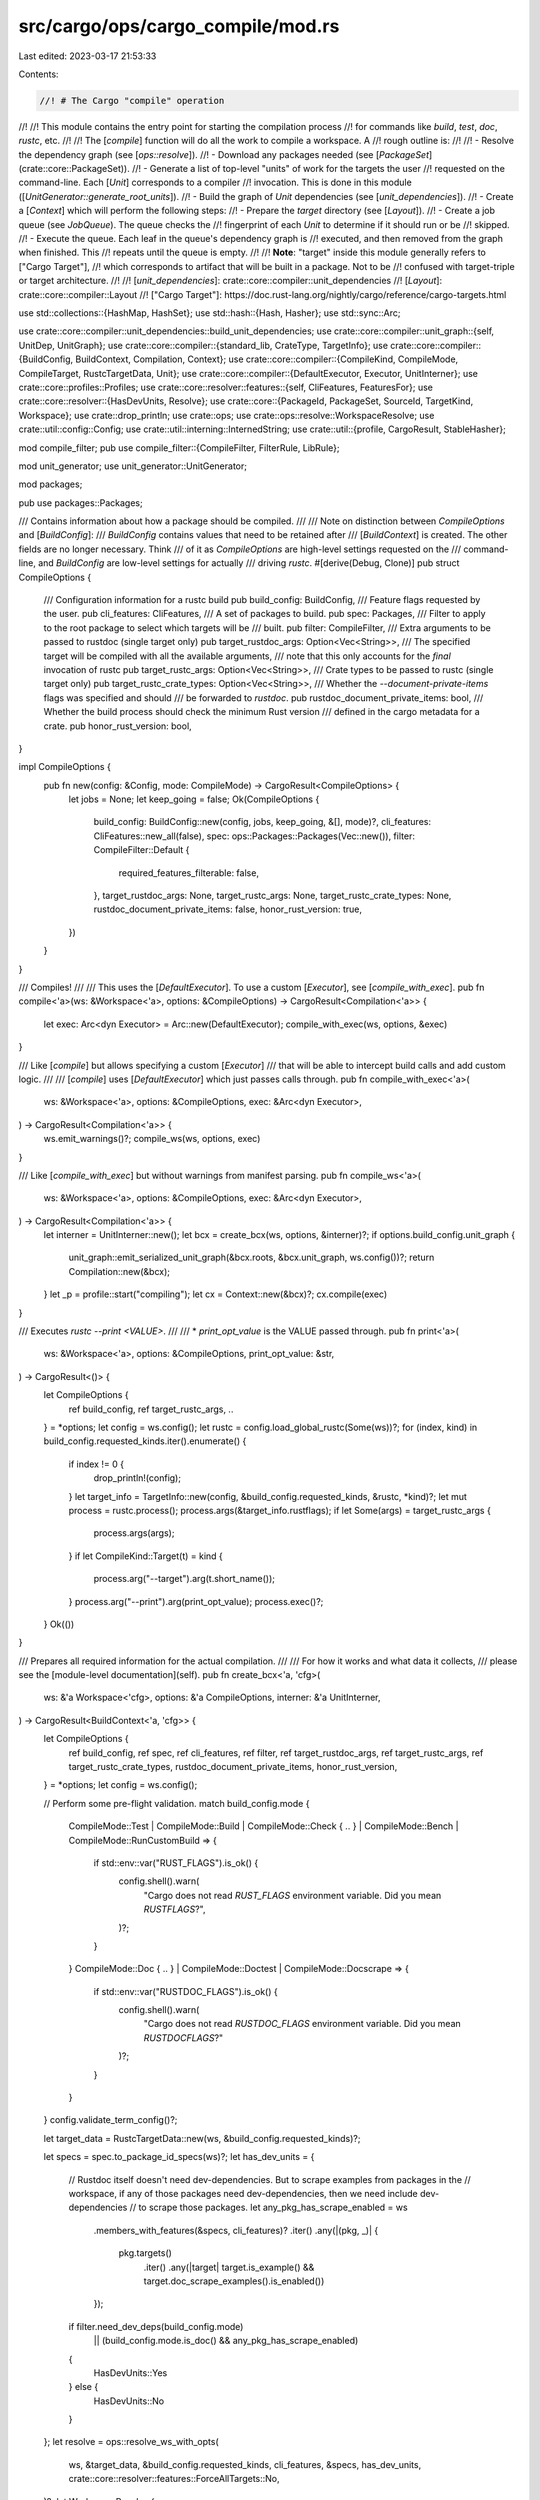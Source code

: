src/cargo/ops/cargo_compile/mod.rs
==================================

Last edited: 2023-03-17 21:53:33

Contents:

.. code-block:: rs

    //! # The Cargo "compile" operation
//!
//! This module contains the entry point for starting the compilation process
//! for commands like `build`, `test`, `doc`, `rustc`, etc.
//!
//! The [`compile`] function will do all the work to compile a workspace. A
//! rough outline is:
//!
//! - Resolve the dependency graph (see [`ops::resolve`]).
//! - Download any packages needed (see [`PackageSet`](crate::core::PackageSet)).
//! - Generate a list of top-level "units" of work for the targets the user
//!   requested on the command-line. Each [`Unit`] corresponds to a compiler
//!   invocation. This is done in this module ([`UnitGenerator::generate_root_units`]).
//! - Build the graph of `Unit` dependencies (see [`unit_dependencies`]).
//! - Create a [`Context`] which will perform the following steps:
//!     - Prepare the `target` directory (see [`Layout`]).
//!     - Create a job queue (see `JobQueue`). The queue checks the
//!       fingerprint of each `Unit` to determine if it should run or be
//!       skipped.
//!     - Execute the queue. Each leaf in the queue's dependency graph is
//!       executed, and then removed from the graph when finished. This
//!       repeats until the queue is empty.
//!
//! **Note**: "target" inside this module generally refers to ["Cargo Target"],
//! which corresponds to artifact that will be built in a package. Not to be
//! confused with target-triple or target architecture.
//!
//! [`unit_dependencies`]: crate::core::compiler::unit_dependencies
//! [`Layout`]: crate::core::compiler::Layout
//! ["Cargo Target"]: https://doc.rust-lang.org/nightly/cargo/reference/cargo-targets.html

use std::collections::{HashMap, HashSet};
use std::hash::{Hash, Hasher};
use std::sync::Arc;

use crate::core::compiler::unit_dependencies::build_unit_dependencies;
use crate::core::compiler::unit_graph::{self, UnitDep, UnitGraph};
use crate::core::compiler::{standard_lib, CrateType, TargetInfo};
use crate::core::compiler::{BuildConfig, BuildContext, Compilation, Context};
use crate::core::compiler::{CompileKind, CompileMode, CompileTarget, RustcTargetData, Unit};
use crate::core::compiler::{DefaultExecutor, Executor, UnitInterner};
use crate::core::profiles::Profiles;
use crate::core::resolver::features::{self, CliFeatures, FeaturesFor};
use crate::core::resolver::{HasDevUnits, Resolve};
use crate::core::{PackageId, PackageSet, SourceId, TargetKind, Workspace};
use crate::drop_println;
use crate::ops;
use crate::ops::resolve::WorkspaceResolve;
use crate::util::config::Config;
use crate::util::interning::InternedString;
use crate::util::{profile, CargoResult, StableHasher};

mod compile_filter;
pub use compile_filter::{CompileFilter, FilterRule, LibRule};

mod unit_generator;
use unit_generator::UnitGenerator;

mod packages;

pub use packages::Packages;

/// Contains information about how a package should be compiled.
///
/// Note on distinction between `CompileOptions` and [`BuildConfig`]:
/// `BuildConfig` contains values that need to be retained after
/// [`BuildContext`] is created. The other fields are no longer necessary. Think
/// of it as `CompileOptions` are high-level settings requested on the
/// command-line, and `BuildConfig` are low-level settings for actually
/// driving `rustc`.
#[derive(Debug, Clone)]
pub struct CompileOptions {
    /// Configuration information for a rustc build
    pub build_config: BuildConfig,
    /// Feature flags requested by the user.
    pub cli_features: CliFeatures,
    /// A set of packages to build.
    pub spec: Packages,
    /// Filter to apply to the root package to select which targets will be
    /// built.
    pub filter: CompileFilter,
    /// Extra arguments to be passed to rustdoc (single target only)
    pub target_rustdoc_args: Option<Vec<String>>,
    /// The specified target will be compiled with all the available arguments,
    /// note that this only accounts for the *final* invocation of rustc
    pub target_rustc_args: Option<Vec<String>>,
    /// Crate types to be passed to rustc (single target only)
    pub target_rustc_crate_types: Option<Vec<String>>,
    /// Whether the `--document-private-items` flags was specified and should
    /// be forwarded to `rustdoc`.
    pub rustdoc_document_private_items: bool,
    /// Whether the build process should check the minimum Rust version
    /// defined in the cargo metadata for a crate.
    pub honor_rust_version: bool,
}

impl CompileOptions {
    pub fn new(config: &Config, mode: CompileMode) -> CargoResult<CompileOptions> {
        let jobs = None;
        let keep_going = false;
        Ok(CompileOptions {
            build_config: BuildConfig::new(config, jobs, keep_going, &[], mode)?,
            cli_features: CliFeatures::new_all(false),
            spec: ops::Packages::Packages(Vec::new()),
            filter: CompileFilter::Default {
                required_features_filterable: false,
            },
            target_rustdoc_args: None,
            target_rustc_args: None,
            target_rustc_crate_types: None,
            rustdoc_document_private_items: false,
            honor_rust_version: true,
        })
    }
}

/// Compiles!
///
/// This uses the [`DefaultExecutor`]. To use a custom [`Executor`], see [`compile_with_exec`].
pub fn compile<'a>(ws: &Workspace<'a>, options: &CompileOptions) -> CargoResult<Compilation<'a>> {
    let exec: Arc<dyn Executor> = Arc::new(DefaultExecutor);
    compile_with_exec(ws, options, &exec)
}

/// Like [`compile`] but allows specifying a custom [`Executor`]
/// that will be able to intercept build calls and add custom logic.
///
/// [`compile`] uses [`DefaultExecutor`] which just passes calls through.
pub fn compile_with_exec<'a>(
    ws: &Workspace<'a>,
    options: &CompileOptions,
    exec: &Arc<dyn Executor>,
) -> CargoResult<Compilation<'a>> {
    ws.emit_warnings()?;
    compile_ws(ws, options, exec)
}

/// Like [`compile_with_exec`] but without warnings from manifest parsing.
pub fn compile_ws<'a>(
    ws: &Workspace<'a>,
    options: &CompileOptions,
    exec: &Arc<dyn Executor>,
) -> CargoResult<Compilation<'a>> {
    let interner = UnitInterner::new();
    let bcx = create_bcx(ws, options, &interner)?;
    if options.build_config.unit_graph {
        unit_graph::emit_serialized_unit_graph(&bcx.roots, &bcx.unit_graph, ws.config())?;
        return Compilation::new(&bcx);
    }
    let _p = profile::start("compiling");
    let cx = Context::new(&bcx)?;
    cx.compile(exec)
}

/// Executes `rustc --print <VALUE>`.
///
/// * `print_opt_value` is the VALUE passed through.
pub fn print<'a>(
    ws: &Workspace<'a>,
    options: &CompileOptions,
    print_opt_value: &str,
) -> CargoResult<()> {
    let CompileOptions {
        ref build_config,
        ref target_rustc_args,
        ..
    } = *options;
    let config = ws.config();
    let rustc = config.load_global_rustc(Some(ws))?;
    for (index, kind) in build_config.requested_kinds.iter().enumerate() {
        if index != 0 {
            drop_println!(config);
        }
        let target_info = TargetInfo::new(config, &build_config.requested_kinds, &rustc, *kind)?;
        let mut process = rustc.process();
        process.args(&target_info.rustflags);
        if let Some(args) = target_rustc_args {
            process.args(args);
        }
        if let CompileKind::Target(t) = kind {
            process.arg("--target").arg(t.short_name());
        }
        process.arg("--print").arg(print_opt_value);
        process.exec()?;
    }
    Ok(())
}

/// Prepares all required information for the actual compilation.
///
/// For how it works and what data it collects,
/// please see the [module-level documentation](self).
pub fn create_bcx<'a, 'cfg>(
    ws: &'a Workspace<'cfg>,
    options: &'a CompileOptions,
    interner: &'a UnitInterner,
) -> CargoResult<BuildContext<'a, 'cfg>> {
    let CompileOptions {
        ref build_config,
        ref spec,
        ref cli_features,
        ref filter,
        ref target_rustdoc_args,
        ref target_rustc_args,
        ref target_rustc_crate_types,
        rustdoc_document_private_items,
        honor_rust_version,
    } = *options;
    let config = ws.config();

    // Perform some pre-flight validation.
    match build_config.mode {
        CompileMode::Test
        | CompileMode::Build
        | CompileMode::Check { .. }
        | CompileMode::Bench
        | CompileMode::RunCustomBuild => {
            if std::env::var("RUST_FLAGS").is_ok() {
                config.shell().warn(
                    "Cargo does not read `RUST_FLAGS` environment variable. Did you mean `RUSTFLAGS`?",
                )?;
            }
        }
        CompileMode::Doc { .. } | CompileMode::Doctest | CompileMode::Docscrape => {
            if std::env::var("RUSTDOC_FLAGS").is_ok() {
                config.shell().warn(
                    "Cargo does not read `RUSTDOC_FLAGS` environment variable. Did you mean `RUSTDOCFLAGS`?"
                )?;
            }
        }
    }
    config.validate_term_config()?;

    let target_data = RustcTargetData::new(ws, &build_config.requested_kinds)?;

    let specs = spec.to_package_id_specs(ws)?;
    let has_dev_units = {
        // Rustdoc itself doesn't need dev-dependencies. But to scrape examples from packages in the
        // workspace, if any of those packages need dev-dependencies, then we need include dev-dependencies
        // to scrape those packages.
        let any_pkg_has_scrape_enabled = ws
            .members_with_features(&specs, cli_features)?
            .iter()
            .any(|(pkg, _)| {
                pkg.targets()
                    .iter()
                    .any(|target| target.is_example() && target.doc_scrape_examples().is_enabled())
            });

        if filter.need_dev_deps(build_config.mode)
            || (build_config.mode.is_doc() && any_pkg_has_scrape_enabled)
        {
            HasDevUnits::Yes
        } else {
            HasDevUnits::No
        }
    };
    let resolve = ops::resolve_ws_with_opts(
        ws,
        &target_data,
        &build_config.requested_kinds,
        cli_features,
        &specs,
        has_dev_units,
        crate::core::resolver::features::ForceAllTargets::No,
    )?;
    let WorkspaceResolve {
        mut pkg_set,
        workspace_resolve,
        targeted_resolve: resolve,
        resolved_features,
    } = resolve;

    let std_resolve_features = if let Some(crates) = &config.cli_unstable().build_std {
        let (std_package_set, std_resolve, std_features) =
            standard_lib::resolve_std(ws, &target_data, &build_config, crates)?;
        pkg_set.add_set(std_package_set);
        Some((std_resolve, std_features))
    } else {
        None
    };

    // Find the packages in the resolver that the user wants to build (those
    // passed in with `-p` or the defaults from the workspace), and convert
    // Vec<PackageIdSpec> to a Vec<PackageId>.
    let to_build_ids = resolve.specs_to_ids(&specs)?;
    // Now get the `Package` for each `PackageId`. This may trigger a download
    // if the user specified `-p` for a dependency that is not downloaded.
    // Dependencies will be downloaded during build_unit_dependencies.
    let mut to_builds = pkg_set.get_many(to_build_ids)?;

    // The ordering here affects some error messages coming out of cargo, so
    // let's be test and CLI friendly by always printing in the same order if
    // there's an error.
    to_builds.sort_by_key(|p| p.package_id());

    for pkg in to_builds.iter() {
        pkg.manifest().print_teapot(config);

        if build_config.mode.is_any_test()
            && !ws.is_member(pkg)
            && pkg.dependencies().iter().any(|dep| !dep.is_transitive())
        {
            anyhow::bail!(
                "package `{}` cannot be tested because it requires dev-dependencies \
                 and is not a member of the workspace",
                pkg.name()
            );
        }
    }

    let (extra_args, extra_args_name) = match (target_rustc_args, target_rustdoc_args) {
        (&Some(ref args), _) => (Some(args.clone()), "rustc"),
        (_, &Some(ref args)) => (Some(args.clone()), "rustdoc"),
        _ => (None, ""),
    };

    if extra_args.is_some() && to_builds.len() != 1 {
        panic!(
            "`{}` should not accept multiple `-p` flags",
            extra_args_name
        );
    }

    let profiles = Profiles::new(ws, build_config.requested_profile)?;
    profiles.validate_packages(
        ws.profiles(),
        &mut config.shell(),
        workspace_resolve.as_ref().unwrap_or(&resolve),
    )?;

    // If `--target` has not been specified, then the unit graph is built
    // assuming `--target $HOST` was specified. See
    // `rebuild_unit_graph_shared` for more on why this is done.
    let explicit_host_kind = CompileKind::Target(CompileTarget::new(&target_data.rustc.host)?);
    let explicit_host_kinds: Vec<_> = build_config
        .requested_kinds
        .iter()
        .map(|kind| match kind {
            CompileKind::Host => explicit_host_kind,
            CompileKind::Target(t) => CompileKind::Target(*t),
        })
        .collect();

    // Passing `build_config.requested_kinds` instead of
    // `explicit_host_kinds` here so that `generate_root_units` can do
    // its own special handling of `CompileKind::Host`. It will
    // internally replace the host kind by the `explicit_host_kind`
    // before setting as a unit.
    let generator = UnitGenerator {
        ws,
        packages: &to_builds,
        filter,
        requested_kinds: &build_config.requested_kinds,
        explicit_host_kind,
        mode: build_config.mode,
        resolve: &resolve,
        workspace_resolve: &workspace_resolve,
        resolved_features: &resolved_features,
        package_set: &pkg_set,
        profiles: &profiles,
        interner,
        has_dev_units,
    };
    let mut units = generator.generate_root_units()?;

    if let Some(args) = target_rustc_crate_types {
        override_rustc_crate_types(&mut units, args, interner)?;
    }

    let should_scrape = build_config.mode.is_doc() && config.cli_unstable().rustdoc_scrape_examples;
    let mut scrape_units = if should_scrape {
        UnitGenerator {
            mode: CompileMode::Docscrape,
            ..generator
        }
        .generate_scrape_units(&units)?
    } else {
        Vec::new()
    };

    let std_roots = if let Some(crates) = standard_lib::std_crates(config, Some(&units)) {
        let (std_resolve, std_features) = std_resolve_features.as_ref().unwrap();
        standard_lib::generate_std_roots(
            &crates,
            std_resolve,
            std_features,
            &explicit_host_kinds,
            &pkg_set,
            interner,
            &profiles,
        )?
    } else {
        Default::default()
    };

    let mut unit_graph = build_unit_dependencies(
        ws,
        &pkg_set,
        &resolve,
        &resolved_features,
        std_resolve_features.as_ref(),
        &units,
        &scrape_units,
        &std_roots,
        build_config.mode,
        &target_data,
        &profiles,
        interner,
    )?;

    // TODO: In theory, Cargo should also dedupe the roots, but I'm uncertain
    // what heuristics to use in that case.
    if build_config.mode == (CompileMode::Doc { deps: true }) {
        remove_duplicate_doc(build_config, &units, &mut unit_graph);
    }

    let host_kind_requested = build_config
        .requested_kinds
        .iter()
        .any(CompileKind::is_host);
    let should_share_deps = host_kind_requested
        || config.cli_unstable().bindeps
            && unit_graph
                .iter()
                .any(|(unit, _)| unit.artifact_target_for_features.is_some());
    if should_share_deps {
        // Rebuild the unit graph, replacing the explicit host targets with
        // CompileKind::Host, removing `artifact_target_for_features` and merging any dependencies
        // shared with build and artifact dependencies.
        let new_graph = rebuild_unit_graph_shared(
            interner,
            unit_graph,
            &units,
            &scrape_units,
            host_kind_requested.then_some(explicit_host_kind),
        );
        // This would be nicer with destructuring assignment.
        units = new_graph.0;
        scrape_units = new_graph.1;
        unit_graph = new_graph.2;
    }

    let mut extra_compiler_args = HashMap::new();
    if let Some(args) = extra_args {
        if units.len() != 1 {
            anyhow::bail!(
                "extra arguments to `{}` can only be passed to one \
                 target, consider filtering\nthe package by passing, \
                 e.g., `--lib` or `--bin NAME` to specify a single target",
                extra_args_name
            );
        }
        extra_compiler_args.insert(units[0].clone(), args);
    }

    for unit in units
        .iter()
        .filter(|unit| unit.mode.is_doc() || unit.mode.is_doc_test())
        .filter(|unit| rustdoc_document_private_items || unit.target.is_bin())
    {
        // Add `--document-private-items` rustdoc flag if requested or if
        // the target is a binary. Binary crates get their private items
        // documented by default.
        let mut args = vec!["--document-private-items".into()];
        if unit.target.is_bin() {
            // This warning only makes sense if it's possible to document private items
            // sometimes and ignore them at other times. But cargo consistently passes
            // `--document-private-items`, so the warning isn't useful.
            args.push("-Arustdoc::private-intra-doc-links".into());
        }
        extra_compiler_args
            .entry(unit.clone())
            .or_default()
            .extend(args);
    }

    if honor_rust_version {
        // Remove any pre-release identifiers for easier comparison
        let current_version = &target_data.rustc.version;
        let untagged_version = semver::Version::new(
            current_version.major,
            current_version.minor,
            current_version.patch,
        );

        for unit in unit_graph.keys() {
            let version = match unit.pkg.rust_version() {
                Some(v) => v,
                None => continue,
            };

            let req = semver::VersionReq::parse(version).unwrap();
            if req.matches(&untagged_version) {
                continue;
            }

            let guidance = if ws.is_ephemeral() {
                if ws.ignore_lock() {
                    "Try re-running cargo install with `--locked`".to_string()
                } else {
                    String::new()
                }
            } else if !unit.is_local() {
                format!(
                    "Either upgrade to rustc {} or newer, or use\n\
                     cargo update -p {}@{} --precise ver\n\
                     where `ver` is the latest version of `{}` supporting rustc {}",
                    version,
                    unit.pkg.name(),
                    unit.pkg.version(),
                    unit.pkg.name(),
                    current_version,
                )
            } else {
                String::new()
            };

            anyhow::bail!(
                "package `{}` cannot be built because it requires rustc {} or newer, \
                 while the currently active rustc version is {}\n{}",
                unit.pkg,
                version,
                current_version,
                guidance,
            );
        }
    }

    let bcx = BuildContext::new(
        ws,
        pkg_set,
        build_config,
        profiles,
        extra_compiler_args,
        target_data,
        units,
        unit_graph,
        scrape_units,
    )?;

    Ok(bcx)
}

/// This is used to rebuild the unit graph, sharing host dependencies if possible.
///
/// This will translate any unit's `CompileKind::Target(host)` to
/// `CompileKind::Host` if `to_host` is not `None` and the kind is equal to `to_host`.
/// This also handles generating the unit `dep_hash`, and merging shared units if possible.
///
/// This is necessary because if normal dependencies used `CompileKind::Host`,
/// there would be no way to distinguish those units from build-dependency
/// units or artifact dependency units.
/// This can cause a problem if a shared normal/build/artifact dependency needs
/// to link to another dependency whose features differ based on whether or
/// not it is a normal, build or artifact dependency. If all units used
/// `CompileKind::Host`, then they would end up being identical, causing a
/// collision in the `UnitGraph`, and Cargo would end up randomly choosing one
/// value or the other.
///
/// The solution is to keep normal, build and artifact dependencies separate when
/// building the unit graph, and then run this second pass which will try to
/// combine shared dependencies safely. By adding a hash of the dependencies
/// to the `Unit`, this allows the `CompileKind` to be changed back to `Host`
/// and `artifact_target_for_features` to be removed without fear of an unwanted
/// collision for build or artifact dependencies.
fn rebuild_unit_graph_shared(
    interner: &UnitInterner,
    unit_graph: UnitGraph,
    roots: &[Unit],
    scrape_units: &[Unit],
    to_host: Option<CompileKind>,
) -> (Vec<Unit>, Vec<Unit>, UnitGraph) {
    let mut result = UnitGraph::new();
    // Map of the old unit to the new unit, used to avoid recursing into units
    // that have already been computed to improve performance.
    let mut memo = HashMap::new();
    let new_roots = roots
        .iter()
        .map(|root| {
            traverse_and_share(interner, &mut memo, &mut result, &unit_graph, root, to_host)
        })
        .collect();
    // If no unit in the unit graph ended up having scrape units attached as dependencies,
    // then they won't have been discovered in traverse_and_share and hence won't be in
    // memo. So we filter out missing scrape units.
    let new_scrape_units = scrape_units
        .iter()
        .map(|unit| memo.get(unit).unwrap().clone())
        .collect();
    (new_roots, new_scrape_units, result)
}

/// Recursive function for rebuilding the graph.
///
/// This walks `unit_graph`, starting at the given `unit`. It inserts the new
/// units into `new_graph`, and returns a new updated version of the given
/// unit (`dep_hash` is filled in, and `kind` switched if necessary).
fn traverse_and_share(
    interner: &UnitInterner,
    memo: &mut HashMap<Unit, Unit>,
    new_graph: &mut UnitGraph,
    unit_graph: &UnitGraph,
    unit: &Unit,
    to_host: Option<CompileKind>,
) -> Unit {
    if let Some(new_unit) = memo.get(unit) {
        // Already computed, no need to recompute.
        return new_unit.clone();
    }
    let mut dep_hash = StableHasher::new();
    let new_deps: Vec<_> = unit_graph[unit]
        .iter()
        .map(|dep| {
            let new_dep_unit =
                traverse_and_share(interner, memo, new_graph, unit_graph, &dep.unit, to_host);
            new_dep_unit.hash(&mut dep_hash);
            UnitDep {
                unit: new_dep_unit,
                ..dep.clone()
            }
        })
        .collect();
    let new_dep_hash = dep_hash.finish();
    let new_kind = match to_host {
        Some(to_host) if to_host == unit.kind => CompileKind::Host,
        _ => unit.kind,
    };
    let new_unit = interner.intern(
        &unit.pkg,
        &unit.target,
        unit.profile.clone(),
        new_kind,
        unit.mode,
        unit.features.clone(),
        unit.is_std,
        new_dep_hash,
        unit.artifact,
        // Since `dep_hash` is now filled in, there's no need to specify the artifact target
        // for target-dependent feature resolution
        None,
    );
    assert!(memo.insert(unit.clone(), new_unit.clone()).is_none());
    new_graph.entry(new_unit.clone()).or_insert(new_deps);
    new_unit
}

/// Removes duplicate CompileMode::Doc units that would cause problems with
/// filename collisions.
///
/// Rustdoc only separates units by crate name in the file directory
/// structure. If any two units with the same crate name exist, this would
/// cause a filename collision, causing different rustdoc invocations to stomp
/// on one another's files.
///
/// Unfortunately this does not remove all duplicates, as some of them are
/// either user error, or difficult to remove. Cases that I can think of:
///
/// - Same target name in different packages. See the `collision_doc` test.
/// - Different sources. See `collision_doc_sources` test.
///
/// Ideally this would not be necessary.
fn remove_duplicate_doc(
    build_config: &BuildConfig,
    root_units: &[Unit],
    unit_graph: &mut UnitGraph,
) {
    // First, create a mapping of crate_name -> Unit so we can see where the
    // duplicates are.
    let mut all_docs: HashMap<String, Vec<Unit>> = HashMap::new();
    for unit in unit_graph.keys() {
        if unit.mode.is_doc() {
            all_docs
                .entry(unit.target.crate_name())
                .or_default()
                .push(unit.clone());
        }
    }
    // Keep track of units to remove so that they can be efficiently removed
    // from the unit_deps.
    let mut removed_units: HashSet<Unit> = HashSet::new();
    let mut remove = |units: Vec<Unit>, reason: &str, cb: &dyn Fn(&Unit) -> bool| -> Vec<Unit> {
        let (to_remove, remaining_units): (Vec<Unit>, Vec<Unit>) = units
            .into_iter()
            .partition(|unit| cb(unit) && !root_units.contains(unit));
        for unit in to_remove {
            log::debug!(
                "removing duplicate doc due to {} for package {} target `{}`",
                reason,
                unit.pkg,
                unit.target.name()
            );
            unit_graph.remove(&unit);
            removed_units.insert(unit);
        }
        remaining_units
    };
    // Iterate over the duplicates and try to remove them from unit_graph.
    for (_crate_name, mut units) in all_docs {
        if units.len() == 1 {
            continue;
        }
        // Prefer target over host if --target was not specified.
        if build_config
            .requested_kinds
            .iter()
            .all(CompileKind::is_host)
        {
            // Note these duplicates may not be real duplicates, since they
            // might get merged in rebuild_unit_graph_shared. Either way, it
            // shouldn't hurt to remove them early (although the report in the
            // log might be confusing).
            units = remove(units, "host/target merger", &|unit| unit.kind.is_host());
            if units.len() == 1 {
                continue;
            }
        }
        // Prefer newer versions over older.
        let mut source_map: HashMap<(InternedString, SourceId, CompileKind), Vec<Unit>> =
            HashMap::new();
        for unit in units {
            let pkg_id = unit.pkg.package_id();
            // Note, this does not detect duplicates from different sources.
            source_map
                .entry((pkg_id.name(), pkg_id.source_id(), unit.kind))
                .or_default()
                .push(unit);
        }
        let mut remaining_units = Vec::new();
        for (_key, mut units) in source_map {
            if units.len() > 1 {
                units.sort_by(|a, b| a.pkg.version().partial_cmp(b.pkg.version()).unwrap());
                // Remove any entries with version < newest.
                let newest_version = units.last().unwrap().pkg.version().clone();
                let keep_units = remove(units, "older version", &|unit| {
                    unit.pkg.version() < &newest_version
                });
                remaining_units.extend(keep_units);
            } else {
                remaining_units.extend(units);
            }
        }
        if remaining_units.len() == 1 {
            continue;
        }
        // Are there other heuristics to remove duplicates that would make
        // sense? Maybe prefer path sources over all others?
    }
    // Also remove units from the unit_deps so there aren't any dangling edges.
    for unit_deps in unit_graph.values_mut() {
        unit_deps.retain(|unit_dep| !removed_units.contains(&unit_dep.unit));
    }
    // Remove any orphan units that were detached from the graph.
    let mut visited = HashSet::new();
    fn visit(unit: &Unit, graph: &UnitGraph, visited: &mut HashSet<Unit>) {
        if !visited.insert(unit.clone()) {
            return;
        }
        for dep in &graph[unit] {
            visit(&dep.unit, graph, visited);
        }
    }
    for unit in root_units {
        visit(unit, unit_graph, &mut visited);
    }
    unit_graph.retain(|unit, _| visited.contains(unit));
}

/// Override crate types for given units.
///
/// This is primarily used by `cargo rustc --crate-type`.
fn override_rustc_crate_types(
    units: &mut [Unit],
    args: &[String],
    interner: &UnitInterner,
) -> CargoResult<()> {
    if units.len() != 1 {
        anyhow::bail!(
            "crate types to rustc can only be passed to one \
            target, consider filtering\nthe package by passing, \
            e.g., `--lib` or `--example` to specify a single target"
        );
    }

    let unit = &units[0];
    let override_unit = |f: fn(Vec<CrateType>) -> TargetKind| {
        let crate_types = args.iter().map(|s| s.into()).collect();
        let mut target = unit.target.clone();
        target.set_kind(f(crate_types));
        interner.intern(
            &unit.pkg,
            &target,
            unit.profile.clone(),
            unit.kind,
            unit.mode,
            unit.features.clone(),
            unit.is_std,
            unit.dep_hash,
            unit.artifact,
            unit.artifact_target_for_features,
        )
    };
    units[0] = match unit.target.kind() {
        TargetKind::Lib(_) => override_unit(TargetKind::Lib),
        TargetKind::ExampleLib(_) => override_unit(TargetKind::ExampleLib),
        _ => {
            anyhow::bail!(
                "crate types can only be specified for libraries and example libraries.\n\
                Binaries, tests, and benchmarks are always the `bin` crate type"
            );
        }
    };

    Ok(())
}

/// Gets all of the features enabled for a package, plus its dependencies'
/// features.
///
/// Dependencies are added as `dep_name/feat_name` because `required-features`
/// wants to support that syntax.
pub fn resolve_all_features(
    resolve_with_overrides: &Resolve,
    resolved_features: &features::ResolvedFeatures,
    package_set: &PackageSet<'_>,
    package_id: PackageId,
) -> HashSet<String> {
    let mut features: HashSet<String> = resolved_features
        .activated_features(package_id, FeaturesFor::NormalOrDev)
        .iter()
        .map(|s| s.to_string())
        .collect();

    // Include features enabled for use by dependencies so targets can also use them with the
    // required-features field when deciding whether to be built or skipped.
    for (dep_id, deps) in resolve_with_overrides.deps(package_id) {
        let is_proc_macro = package_set
            .get_one(dep_id)
            .expect("packages downloaded")
            .proc_macro();
        for dep in deps {
            let features_for = FeaturesFor::from_for_host(is_proc_macro || dep.is_build());
            for feature in resolved_features
                .activated_features_unverified(dep_id, features_for)
                .unwrap_or_default()
            {
                features.insert(format!("{}/{}", dep.name_in_toml(), feature));
            }
        }
    }

    features
}


